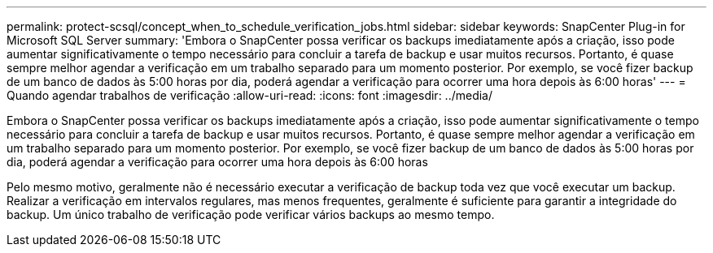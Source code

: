 ---
permalink: protect-scsql/concept_when_to_schedule_verification_jobs.html 
sidebar: sidebar 
keywords: SnapCenter Plug-in for Microsoft SQL Server 
summary: 'Embora o SnapCenter possa verificar os backups imediatamente após a criação, isso pode aumentar significativamente o tempo necessário para concluir a tarefa de backup e usar muitos recursos. Portanto, é quase sempre melhor agendar a verificação em um trabalho separado para um momento posterior. Por exemplo, se você fizer backup de um banco de dados às 5:00 horas por dia, poderá agendar a verificação para ocorrer uma hora depois às 6:00 horas' 
---
= Quando agendar trabalhos de verificação
:allow-uri-read: 
:icons: font
:imagesdir: ../media/


[role="lead"]
Embora o SnapCenter possa verificar os backups imediatamente após a criação, isso pode aumentar significativamente o tempo necessário para concluir a tarefa de backup e usar muitos recursos. Portanto, é quase sempre melhor agendar a verificação em um trabalho separado para um momento posterior. Por exemplo, se você fizer backup de um banco de dados às 5:00 horas por dia, poderá agendar a verificação para ocorrer uma hora depois às 6:00 horas

Pelo mesmo motivo, geralmente não é necessário executar a verificação de backup toda vez que você executar um backup. Realizar a verificação em intervalos regulares, mas menos frequentes, geralmente é suficiente para garantir a integridade do backup. Um único trabalho de verificação pode verificar vários backups ao mesmo tempo.
